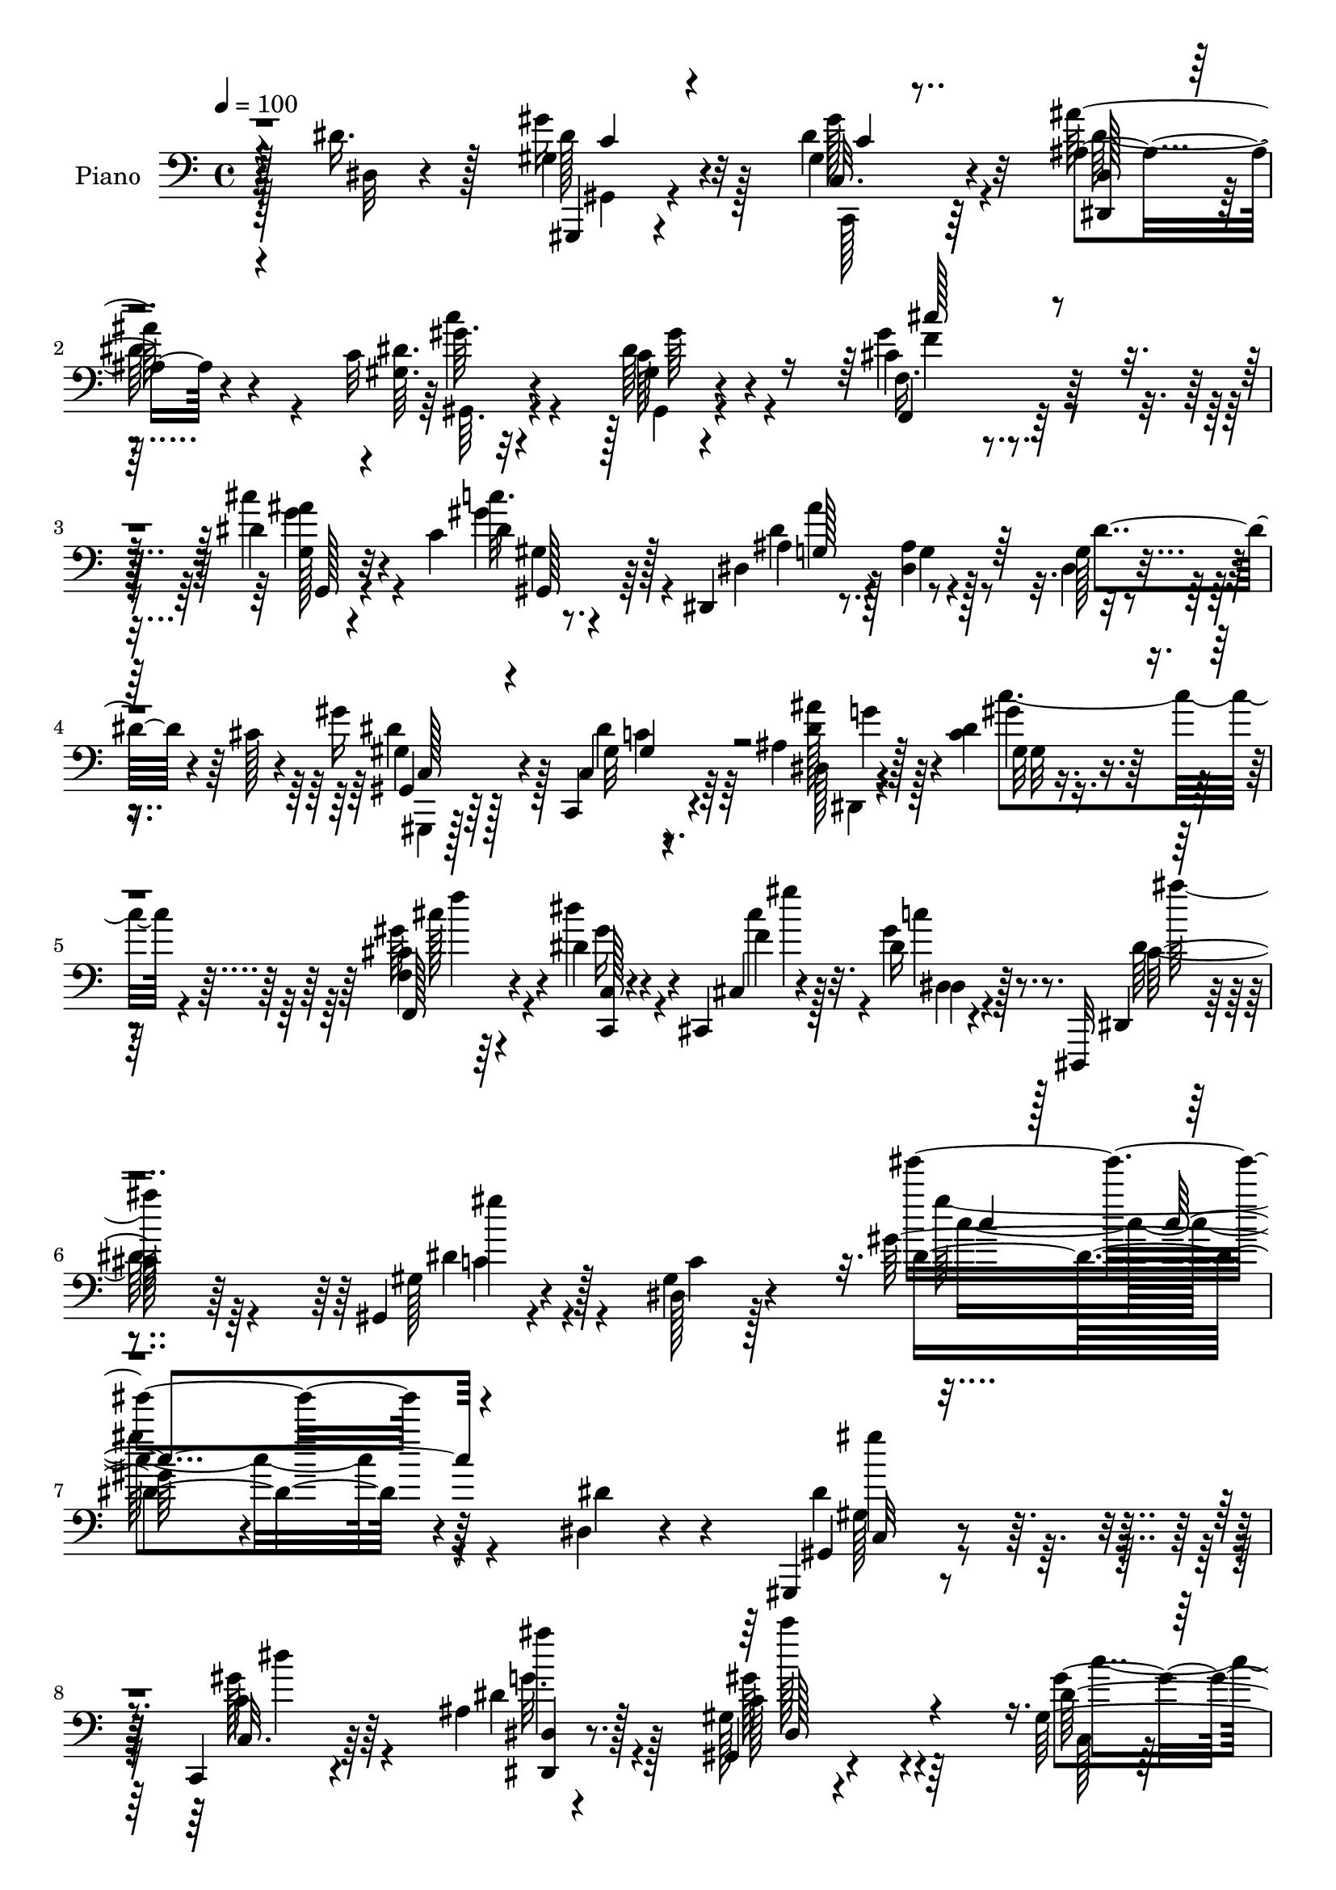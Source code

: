 % Lily was here -- automatically converted by c:/Program Files (x86)/LilyPond/usr/bin/midi2ly.py from output/midi/dh083pn.mid
\version "2.14.0"

\layout {
  \context {
    \Voice
    \remove "Note_heads_engraver"
    \consists "Completion_heads_engraver"
    \remove "Rest_engraver"
    \consists "Completion_rest_engraver"
  }
}

trackAchannelA = {


  \key c \major
    
  \time 4/4 
  

  \key c \major
  
  \tempo 4 = 100 
  
  % [MARKER] AC069     
  
}

trackA = <<
  \context Voice = voiceA \trackAchannelA
>>


trackBchannelA = {
  
  \set Staff.instrumentName = "Piano"
  
}

trackBchannelB = \relative c {
  r4*113/96 dis'16. r128*17 gis,4*23/96 r4*61/96 gis4*17/96 r64*11 ais4*23/96 
  r4*61/96 c32 r4*154/96 gis4*11/96 r4*71/96 cis4*26/96 r4*56/96 dis4*23/96 
  r32*5 c4*20/96 r128*21 dis,,4*14/96 r8. <ais'' dis, >4*11/96 
  r4*76/96 g128*5 r4*31/96 cis128*5 r4*19/96 gis'16 r4*59/96 c,,,4*17/96 
  r4*67/96 ais''4*19/96 r128*23 <c dis >4*25/96 r4*148/96 <f, cis' >4*17/96 
  r4*71/96 dis'4*20/96 r4*38/96 cis,,4*8/96 r4*22/96 dis''16 r8. dis,,,32 
  r4 gis'4*19/96 r4*98/96 dis'128*5 r128*43 gis'128*27 r4*175/96 dis,4*16/96 
  r4*71/96 gis,,4*16/96 r8. c4*17/96 r4*67/96 ais''4*13/96 r4*73/96 gis128*5 
  r4*161/96 gis128*9 r4*58/96 gis16. r4*50/96 g4*20/96 r4*64/96 gis4*20/96 
  r4*71/96 g128*25 r4*103/96 dis128*9 r32 cis'128*5 r4*25/96 gis4*22/96 
  r4*64/96 gis32 r4*70/96 dis,128*5 r128*23 gis'4*19/96 r128*51 cis4*19/96 
  r64*11 dis4*22/96 r4*35/96 cis,4*14/96 r4*10/96 gis''4*31/96 
  r4*62/96 g,32. r4*73/96 dis'4*88/96 r32*7 dis4*37/96 r4*50/96 g,4*31/96 
  r64. dis64 r4*38/96 dis'4*23/96 r4*16/96 dis,4*22/96 r4*19/96 dis,16 
  r4*13/96 dis'128*5 r64*5 g'128*11 r64*9 g,4*16/96 r4*20/96 dis16. 
  r64 dis,128*13 r4*1/96 dis'4*32/96 r4*8/96 ais''4*28/96 r4*11/96 dis,,32 
  r4*32/96 ais'4*14/96 r4*23/96 dis,16. r4*7/96 dis'4*14/96 r4*26/96 
  | % 15
  dis,64*5 r4*13/96 dis,4*53/96 r4*32/96 g'4*37/96 r4*7/96 ais, 
  r4*38/96 dis'4*46/96 r4*41/96 gis,,32. r4*68/96 gis'4*13/96 r4*71/96 ais32. 
  r64*11 dis4*17/96 r128*23 gis,4*13/96 r4*74/96 f,4*25/96 r4*62/96 dis''4*17/96 
  r128*15 cis,,64. r4*19/96 gis'''16 r4*70/96 dis,,,64. r4*100/96 dis'''64*23 
  r4*92/96 dis64*7 r4*46/96 gis,,,128*5 r4*71/96 gis''4*14/96 r4*71/96 dis4*16/96 
  r4*71/96 gis, r64*17 gis''128*11 r4*52/96 cis,4*29/96 r128*19 ais4*25/96 
  r4*65/96 dis4*31/96 r4*56/96 ais4*91/96 r4*83/96 dis,4*25/96 
  r128*5 cis' r4*28/96 gis,,4*16/96 r4*68/96 c4*17/96 r4*71/96 ais''4*14/96 
  r8. gis4*26/96 r4*148/96 <cis f, >4*20/96 r4*67/96 dis4*26/96 
  r4*34/96 cis'32 r4*14/96 gis4*22/96 r4*67/96 dis,,32 r4*79/96 dis''4*100/96 
  r4*76/96 dis,16 r4*68/96 g128*5 r4*31/96 g32 r4*26/96 dis'4*31/96 
  r4*10/96 g,4*13/96 r128*9 ais4*41/96 gis64. r128*11 dis,4*89/96 
  r4*38/96 dis'4*13/96 r4*29/96 gis4*13/96 r128*9 dis4*16/96 r4*25/96 dis,128*15 
  r4*44/96 ais''4*13/96 r128*9 ais,4*25/96 r4*17/96 dis'4*32/96 
  r4*59/96 cis32*5 r4*34/96 cis4*17/96 r64*13 dis64*7 r4*2/96 cis128*5 
  r4*29/96 <gis,, gis' >4*17/96 r4*67/96 c4*20/96 r4*67/96 dis4*16/96 
  r4*70/96 gis'4*23/96 r4*64/96 gis32 r128*25 cis32 r4*77/96 c,,4*17/96 
  r128*15 cis64. r128*7 dis'' r4*71/96 dis,,,4*13/96 r4*92/96 dis'''4*115/96 
  r4*101/96 dis,4*11/96 r4*80/96 gis,,4*16/96 r4*74/96 gis'''4*13/96 
  r4*73/96 <dis,, ais''' >4*14/96 r4*74/96 gis4*32/96 r128*47 gis''4*13/96 
  r4*73/96 gis,4*22/96 r4*65/96 ais4*25/96 r4*62/96 c''4*19/96 
  r4*68/96 dis,,4*83/96 r4*101/96 dis,4*28/96 r128*5 cis''4*8/96 
  r4*34/96 gis,,,32. r4*67/96 gis'''4*13/96 r8. ais4*16/96 r128*23 gis,,4*32/96 
  r4*146/96 <gis' cis' >4*20/96 r4*65/96 c,4*20/96 r128*13 cis4*13/96 
  r4*14/96 gis'4*16/96 r4*77/96 dis128*7 r4*67/96 gis64*15 r4*91/96 dis''4*29/96 
  r4*62/96 dis,,4*13/96 r4*26/96 ais''4*11/96 r4*35/96 dis r4*8/96 ais32. 
  r16 dis,,128*5 r4*28/96 ais''4*17/96 r16 dis128*11 r4*7/96 cis4*10/96 
  r4*35/96 g4*16/96 r4*22/96 cis4*8/96 r4*35/96 gis,32. r4*68/96 <ais'' ais, >4*28/96 
  r4*14/96 ais,,4*41/96 ais'4*17/96 r4*22/96 g,4*20/96 r4*23/96 dis128*5 
  r4*76/96 dis4*107/96 r128*23 dis''4*31/96 r4*11/96 cis4*14/96 
  r4*29/96 gis,,,4*17/96 r4*68/96 gis'''4*13/96 r8. ais32. r4*68/96 dis4*22/96 
  r4*65/96 gis,,4*14/96 r128*25 f,128*5 r128*25 dis''''4*29/96 
  r128*11 cis4*13/96 r128*5 gis64*5 r4*67/96 cis,4*28/96 r4*76/96 dis4*104/96 
  r32*9 dis,4*41/96 r4*50/96 gis,4*19/96 r4*64/96 c128*7 r4*65/96 ais4*17/96 
  r4*71/96 gis,64*17 r4*77/96 c'4*16/96 r128*23 cis4*22/96 r4*65/96 g4*20/96 
  r4*68/96 gis32. r128*23 ais4*10/96 r4*56/96 dis'64 r4*13/96 dis'4*8/96 
  r4*82/96 dis,,4*34/96 r64 cis64. r4*34/96 gis'4*25/96 r4*59/96 gis,128*5 
  r4*71/96 ais4*19/96 r4*68/96 c128*13 r4*137/96 gis128*7 r64*11 c,32. 
  r4*41/96 cis32 r32 gis''4*32/96 r128*21 cis,4*25/96 r64*11 gis,4*122/96 
  r4*53/96 dis'128*7 r4*65/96 g4*31/96 r4*11/96 ais4*5/96 r128*13 dis4*26/96 
  r4*22/96 ais64. r4*26/96 f128*7 r4*22/96 ais4*7/96 r4*34/96 g128*7 
  r4*67/96 ais64. r64*5 dis,64. r4*34/96 gis4*13/96 r4*25/96 dis4*7/96 
  r4*38/96 ais'4*22/96 r4*16/96 dis,4*13/96 r4*32/96 ais'4*14/96 
  r64*5 dis,32 r64*5 c'128*5 r8. dis,,128*5 r4*73/96 dis'4*14/96 
  r4*82/96 ais'4*14/96 r4*28/96 cis4*13/96 r4*28/96 gis,,4*16/96 
  | % 49
  r4*71/96 dis'''16 r4*67/96 dis,,4*16/96 r128*25 gis'4*11/96 
  r4*79/96 dis'32 r64*13 f,4*17/96 r128*25 dis'4*16/96 r4*46/96 cis,,4*10/96 
  r128*7 dis''4*25/96 r4*83/96 dis,,,32 r64*23 gis'4*19/96 
}

trackBchannelBvoiceB = \relative c {
  r64*19 dis32 r4*74/96 gis'16 r32*5 dis4*23/96 r32*5 ais'64*5 
  r4*55/96 <gis, dis' >64. r32*13 c128*5 r4*67/96 gis'4*37/96 r128*15 cis4*26/96 
  r4*58/96 dis,4*11/96 r8. dis,4*20/96 r4*67/96 g4*10/96 r128*25 dis4*17/96 
  r4*64/96 gis,4*16/96 r64*11 c4*19/96 r64*11 dis128*5 r4*73/96 gis32 
  r4*160/96 f,128*9 r4*61/96 dis'''4*34/96 r4*25/96 cis,,4*7/96 
  r4*22/96 gis''4*25/96 r8. dis,,4*10/96 r4*98/96 gis'128*7 r4*95/96 gis4*17/96 
  r4*128/96 dis'4 r4*160/96 dis4*32/96 r4*55/96 gis,,4*16/96 r8. c32. 
  r64*11 dis'4*16/96 r128*23 gis,,4*17/96 r4*160/96 dis''64*5 r4*55/96 cis16 
  r4*61/96 ais4*23/96 r4*62/96 c4*22/96 r4*68/96 dis,4*85/96 r128*31 dis'4*37/96 
  r4*43/96 gis,,,128*5 r4*70/96 c4*17/96 r64*11 <dis' ais' >32. 
  r64*11 gis,4*20/96 r4*152/96 f'4*19/96 r64*11 gis4*20/96 r4*37/96 f'64. 
  r4*16/96 gis,4*14/96 r4*77/96 cis4*32/96 r4*59/96 gis,4*91/96 
  r4*82/96 dis'128*9 r4*59/96 dis'4*37/96 r8 <g, ais >16 r4*56/96 gis4*19/96 
  r4*62/96 dis'4*34/96 r4*53/96 cis4*23/96 r4*56/96 gis4*16/96 
  r4*64/96 ais4*25/96 r4*58/96 dis4*16/96 r128*21 c4*16/96 r4*70/96 cis'16*5 
  r4*55/96 g,4*22/96 r128*5 dis4*5/96 r4*43/96 gis,,4*16/96 r4*68/96 c4*16/96 
  r4*68/96 dis''4*28/96 r128*19 c4*17/96 r128*23 gis,32. r128*23 cis'4*14/96 
  r8. gis'4*28/96 r4*35/96 cis,,4*8/96 r4*20/96 dis'4*23/96 r4*71/96 dis,,64. 
  r4*100/96 gis''4*139/96 r4*92/96 dis,4*17/96 r128*23 gis,4*16/96 
  r4*70/96 c,4*17/96 r4*68/96 ais''32. r128*23 gis4*80/96 r4*94/96 c32. 
  r4*67/96 cis'128*11 r4*53/96 g,4*22/96 r4*67/96 gis'8 r128*13 dis,4*92/96 
  r4*82/96 dis'4*37/96 r4*46/96 gis,128*9 r4*59/96 c,4*16/96 r4*70/96 dis'16 
  r4*62/96 c128*17 r128*41 gis'64*5 r4*58/96 gis4*28/96 r4*32/96 f64. 
  r4*17/96 dis4*20/96 r128*23 dis,,,4*10/96 r128*27 gis'''4*89/96 
  r128*29 dis128*11 r4*58/96 ais4*34/96 r128*17 ais4*16/96 r4*65/96 f'64*7 
  r4*41/96 dis,4*83/96 r128 g4*13/96 r4*70/96 gis'16 r4*58/96 ais,16. 
  r4*5/96 ais,4*37/96 r64. dis'4*19/96 r4*64/96 dis,32. r4*73/96 cis''128*39 
  r8. dis,,4*28/96 r32*5 gis'128*9 r4*56/96 c,,4*26/96 r4*61/96 dis4*22/96 
  r4*64/96 dis'4*26/96 r4*61/96 dis4*29/96 r4*58/96 cis'16 r64*11 c,,128*5 
  r4*47/96 cis4*7/96 r4*23/96 c'4*19/96 r4*73/96 dis,,,4*14/96 
  r4*91/96 gis''4*116/96 r128*33 dis4*16/96 r4*76/96 gis,,4*14/96 
  r128*25 c,4*17/96 r128*23 dis'4*16/96 r8. gis4*40/96 r4*133/96 gis4*22/96 
  r4*64/96 f4*29/96 r4*59/96 g4*25/96 r4*61/96 c'4*23/96 r4*64/96 dis,,4 
  r4*89/96 g4*17/96 r4*68/96 gis''4*23/96 r4*62/96 dis4*19/96 r4*65/96 dis,,4*17/96 
  r128*23 gis4*59/96 r4*119/96 f128*5 r4*70/96 gis4*16/96 r4*43/96 cis''32 
  r4*14/96 gis128*9 r64*11 cis,128*13 r4*49/96 gis,,4*95/96 r128*29 dis'4*17/96 
  r4*74/96 g4*19/96 r64*11 g'128*7 r128*21 f128*9 r4*58/96 g128*11 
  r128*17 dis'4*35/96 r8 dis,,4*17/96 r4*67/96 g128*25 r64. dis''4*20/96 
  r4*61/96 c4*19/96 r4*73/96 g,4 r4*80/96 g4*16/96 r128*23 gis,32. 
  r4*67/96 dis'''32. r4*67/96 dis128*9 r4*59/96 gis,,,128*5 r8. c''4*19/96 
  r128*23 f,,128*7 r4*70/96 dis''4*14/96 r8 cis,,4*10/96 r32. dis''64*5 
  r4*67/96 g,,32. r4*85/96 gis,32*9 r4*106/96 dis'32 r4*77/96 dis'4*29/96 
  r4*55/96 c,4*19/96 r4*67/96 dis'16 r4*64/96 c4 r4*82/96 dis4*23/96 
  r128*21 gis,4*22/96 r4*64/96 dis'4*26/96 r4*62/96 c128*7 r4*68/96 dis4*10/96 
  r4*55/96 dis''64 r32 dis,4*10/96 r128*27 dis,,4*28/96 r64*9 dis'4*44/96 
  r4*40/96 <dis gis >4*23/96 r128*21 dis4*31/96 r128*19 gis,,8 
  r4*128/96 cis'4*17/96 r128*23 dis128*7 r4*40/96 cis'4*10/96 r4*13/96 gis,128*5 
  r4*80/96 g32. r4*73/96 dis'32*9 r64*11 dis4*32/96 r4*55/96 dis128*11 
  r4*53/96 g,4*16/96 r4*67/96 dis,128*5 r4*68/96 dis''4*26/96 r4*62/96 <dis g, >32 
  r4*70/96 gis16 r4*59/96 ais4*26/96 r4*58/96 dis,4*22/96 r128*21 dis32. 
  r4*70/96 dis,,,4*10/96 r4*80/96 ais'''4*14/96 r4*79/96 g128*7 
  r128*21 gis,32. r128*23 gis'4*13/96 r4*77/96 ais4*19/96 r8. c4*13/96 
  r4*77/96 c4*14/96 r4*76/96 f,,128*9 r4*65/96 c4*17/96 r4*46/96 cis'4*8/96 
  r4*22/96 gis''4*26/96 r4*83/96 dis,,4*10/96 r4*140/96 gis'128*5 
}

trackBchannelBvoiceC = \relative c {
  r128*67 gis,4*14/96 r4*70/96 c'32. r4*65/96 <dis, dis' >128*5 
  r4*70/96 gis''64. r4*155/96 dis64*5 r4*53/96 f,,4*28/96 r64*9 g'128*7 
  r4*62/96 c'32. r64*11 ais,4*19/96 r128*51 dis4*34/96 r4*46/96 gis,4*20/96 
  r128*21 gis32 r8. <dis' ais' >128*9 r4*61/96 gis4*34/96 r64*23 gis64*5 
  r4*59/96 <c,,, c' >128*5 r4*44/96 f''4*11/96 r32. c'4*22/96 r128*25 cis,64*7 
  r64*11 dis4*35/96 r128*27 c4*16/96 r4*128/96 gis'''4*97/96 r64*41 dis,,4*28/96 
  r32*5 c4*19/96 r64*11 <dis, dis, >4*13/96 r8. c'128*19 r4*119/96 gis'4*37/96 
  r8 f4*26/96 r4*59/96 dis4*25/96 r32*5 gis16 r4*67/96 ais4*80/96 
  r128*33 g,32. r32*5 gis'64*5 r4*55/96 c,,32. r4*65/96 dis'4*31/96 
  r64*9 gis4*71/96 r4*100/96 gis,4*25/96 r32*5 dis''128*11 r16 cis32 
  r4*14/96 dis,128*9 r4*64/96 dis,128*7 r4*70/96 gis64*13 r32*15 dis,4 
  r128*23 ais''16 r4*58/96 g4*29/96 r128*19 dis'16 r4*55/96 dis128*9 
  r4*53/96 dis,,4*98/96 r4*64/96 gis''4*25/96 r4*61/96 cis,4*128/96 
  r128*29 cis4*14/96 r4*31/96 dis128*13 r128*15 dis4*20/96 r4*65/96 dis,,128*5 
  r128*23 gis''4*23/96 r128*21 dis4*28/96 r4*59/96 gis4*29/96 r4*58/96 c,,128*5 
  r4*47/96 f'4*10/96 r4*19/96 c' r4*74/96 cis,4*26/96 r4*83/96 c4*142/96 
  r4*176/96 gis4*20/96 r64*11 c,32. r4*67/96 dis,4*14/96 r4*73/96 c'''64*9 
  r4*119/96 dis,4*25/96 r32*5 gis64*7 r4*44/96 dis4*25/96 r4*65/96 c'128*11 
  r64*9 dis,4*26/96 r4*149/96 g,4*16/96 r64*11 gis,4*16/96 r4*70/96 dis''4*19/96 
  r64*11 ais'128*9 r4*59/96 dis,4*58/96 r128*39 cis'4*28/96 r4*59/96 dis4*34/96 
  r128*9 gis,64 r128*7 c4*17/96 r8. cis,128*11 r4*56/96 c4*94/96 
  r4*173/96 dis4*40/96 r4*127/96 dis,,4*16/96 r4*67/96 g'4*25/96 
  r128*9 g4*8/96 r4*25/96 dis'128*5 r4*68/96 dis,,128*13 r4*44/96 ais'''4*35/96 
  r128*17 g,4*20/96 r128*21 c4*26/96 r4*67/96 dis,,4*47/96 dis'64 
  r4*40/96 g'4*22/96 r4*74/96 g,32. r128*23 gis128*7 r4*62/96 gis4*13/96 
  r4*74/96 ais32. r4*67/96 gis,4*29/96 r4*58/96 gis''4*37/96 r4*50/96 gis64*5 
  r32*5 dis4*22/96 r4*40/96 cis'4*13/96 r4*17/96 gis128*7 r8. cis,4*23/96 
  r4*82/96 c128*35 r4*110/96 <dis,, dis''' >128*7 r8. gis''32. 
  r128*23 c,,128*7 r64*11 dis''4*19/96 r128*23 c4*26/96 r128*49 c,,4*16/96 
  r4*70/96 cis''4*26/96 r4*61/96 dis4*26/96 r32*5 dis16 r4*64/96 g,,128*29 
  r4*98/96 dis''4*37/96 r8 gis,,,128*5 r128*23 gis'''128*7 r4*64/96 dis,,,4*13/96 
  r8. c'''4*86/96 r4*92/96 gis'4*32/96 r64*9 dis128*5 r4*44/96 gis,,4*8/96 
  r32. c''16 r4*68/96 dis,64*7 r4*49/96 dis4*58/96 r4*212/96 g,4*25/96 
  r4*62/96 g,128*5 r4*68/96 d''4*34/96 r128*17 g4*46/96 r4*38/96 g16. 
  r4*46/96 gis,128*7 r4*64/96 dis'4*29/96 r64*9 dis,4*23/96 r4*58/96 gis,128*7 
  r4*71/96 cis'4*103/96 r4*73/96 dis,,16 r4*61/96 gis'128*9 
  | % 38
  r4*59/96 gis'4*19/96 r4*65/96 ais4*28/96 r4*58/96 c,32. r4*70/96 dis4*11/96 
  r64*13 cis32 r64*13 <gis' gis,, >128*5 r4*47/96 gis,,4*7/96 r128*7 gis128*5 
  r128*27 dis128*7 r4*83/96 gis4*91/96 r128*41 dis,4*28/96 r4*61/96 gis''4*29/96 
  r64*9 gis4*22/96 r4*65/96 dis,4*13/96 r4*74/96 gis4*98/96 r4*80/96 gis'4*35/96 
  r128*17 cis4*29/96 r128*19 cis128*9 r4*62/96 <gis dis >128*7 
  r4*67/96 ais128*5 r4*160/96 g,4*20/96 r4*62/96 gis,128*5 r128*23 c4*16/96 
  r4*70/96 dis'4*26/96 r4*61/96 dis'4*50/96 r64*21 gis64*5 r128*19 gis,128*5 
  r4*46/96 gis4*7/96 r4*17/96 dis4*14/96 r4*79/96 dis4*19/96 r8. gis128*37 
  r4*151/96 dis,4 r8. <f'' d >4*26/96 r128*19 ais,128*9 r4*61/96 g'128*7 
  r4*62/96 dis4*23/96 r4*59/96 dis64*5 r4*55/96 g4*22/96 r128*21 gis4*25/96 
  r4*65/96 cis4*106/96 r4*74/96 dis,4*37/96 r4*47/96 gis4*26/96 
  r4*61/96 c,,128*7 r4*70/96 dis4*14/96 r4*77/96 <gis, dis'' >4*11/96 
  r4*79/96 gis'64. r128*27 cis4*16/96 r128*25 dis'4*26/96 r4*38/96 cis4*13/96 
  r4*17/96 dis,,64. r128*33 cis'4*47/96 r4*103/96 dis4*55/96 
}

trackBchannelBvoiceD = \relative c {
  \voiceFour
  r128*67 dis'128*11 r128*17 gis128*7 r4*62/96 dis128*19 r4*28/96 c'4*16/96 
  r4*149/96 gis,,4*14/96 r4*68/96 f'16. r4*46/96 g'4*22/96 r4*61/96 gis4*20/96 
  r4*64/96 dis4*89/96 r4*163/96 dis4*38/96 r128*15 dis4*19/96 r64*11 dis,,4*14/96 
  r4*73/96 c'''4 r4*77/96 cis128*9 r4*61/96 gis16 r4*35/96 cis4*14/96 
  r4*16/96 dis,,4*8/96 r4*88/96 dis'128*15 r4*64/96 c4*28/96 r4*232/96 gis''64*17 
  r4*241/96 gis,,128*5 r8. gis'128*7 r4*64/96 g32. r4*67/96 gis128*21 
  r64*19 c,,128*5 r128*23 cis''4*32/96 r64*9 g16 r32*5 dis4*29/96 
  r4*62/96 ais4*86/96 r128*57 dis128*13 r4*47/96 gis4*23/96 r32*5 ais4*25/96 
  r32*5 c,128*17 r4*119/96 cis'128*9 r4*59/96 c,,4*20/96 r4*37/96 gis'4*8/96 
  r32. dis4*13/96 r4*77/96 ais''4*34/96 r128*19 c,4*82/96 r128*59 ais128*11 
  r32*11 f'4*25/96 r4*56/96 cis4*32/96 r4*55/96 g'4*20/96 r4*59/96 gis4*25/96 
  r4*55/96 dis64*5 r64*9 ais'4*19/96 r4*59/96 c4*19/96 r4*67/96 g4*115/96 
  r4*145/96 gis,4*19/96 r4*65/96 c,32. r64*11 ais''4*28/96 r4*56/96 c128*13 
  r8 c,4*13/96 r4*74/96 f,4*16/96 r4*70/96 c,4*16/96 r4*46/96 cis'''32 
  r4*19/96 dis,,4*7/96 r32*7 dis'4*37/96 r4*74/96 gis,4*143/96 
  r64*29 gis'128*9 r4*58/96 dis4*22/96 r128*21 ais'4*28/96 r4*59/96 c,4*65/96 
  r4*109/96 gis4*25/96 r32*5 f'4*26/96 r32*5 cis'4*26/96 r4*64/96 c,128*5 
  r4*71/96 ais'4*86/96 r128*57 gis4*29/96 r128*19 gis4*23/96 r128*21 dis,128*7 
  r4*65/96 gis,4*35/96 r4*139/96 f64*5 r4*58/96 c'4*16/96 r4*44/96 cis,4*7/96 
  r128*7 dis4*11/96 r64*13 dis''4*35/96 r4*55/96 gis,,4*107/96 
  r128*53 dis4*98/96 r128*23 d'128*11 r4*49/96 cis4*37/96 r8 cis4*16/96 
  r4*68/96 c128*5 r4*67/96 dis64*7 r128*15 ais'4*25/96 r128*19 c4*28/96 
  r4*65/96 g8. r4*23/96 dis,4*7/96 r64*29 dis'16. r4*47/96 dis16 
  r128*21 dis128*9 r4*59/96 c16 r128*21 gis,4*14/96 r4*73/96 f'128*5 
  r4*74/96 dis''4*35/96 r4*29/96 f,4*7/96 r4*22/96 dis,64 r128*29 dis'4*29/96 
  r128*25 gis,,4*131/96 r128*59 gis'''128*7 r4*67/96 dis4*19/96 
  r4*67/96 g128*7 r4*68/96 dis4*32/96 r128*47 <dis gis >128*7 r4*65/96 f4*26/96 
  r32*5 cis'128*9 r32*5 c,,4*14/96 r4*74/96 ais''4*85/96 r4*184/96 gis,4*17/96 
  r4*68/96 c,,4*19/96 r4*65/96 dis''4*25/96 r32*5 dis4*94/96 r4*85/96 f4*19/96 
  r64*11 dis'4*32/96 r128*9 f,64. r4*17/96 dis128*9 r64*11 g,,4*16/96 
  r128*25 c'4*50/96 r128*73 dis4*31/96 r128*19 dis,,4*8/96 r4*74/96 f''128*15 
  r4*40/96 ais,,4*53/96 r4*32/96 dis4*19/96 r128*21 gis'4*29/96 
  r4*55/96 dis,,4*74/96 r4*10/96 ais'''4*25/96 r4*56/96 dis,32. 
  r4*74/96 cis'4*92/96 r4*169/96 gis4*26/96 
  | % 38
  r4*59/96 c,,,4*22/96 r128*21 g'''4*26/96 r32*5 gis,4*13/96 
  r4*74/96 gis,4*16/96 r4*73/96 cis'''16 r4*67/96 c,,,128*5 r4*46/96 f''4*10/96 
  r32. c'4*26/96 r4*71/96 ais4*25/96 r64*13 gis4 r4*208/96 c,,4*17/96 
  r4*65/96 dis4*25/96 r4*62/96 g16 r128*21 dis128*33 r4*80/96 c,32. 
  r4*67/96 gis''4*35/96 r4*52/96 ais,4*16/96 r4*73/96 c'4*17/96 
  r4*70/96 dis,,4*77/96 r32*15 gis4*20/96 r4*64/96 c,16 r4*62/96 ais''4*29/96 
  r4*59/96 c8 r4*128/96 cis4*25/96 r4*61/96 gis4*23/96 r4*38/96 f4*8/96 
  r4*16/96 dis4*29/96 r4*65/96 dis4*31/96 r32*5 gis64*17 r4*329/96 dis,64. 
  r4*73/96 g'128*9 r4*143/96 dis,,64*5 r4*53/96 g''4*28/96 r4*56/96 ais16 
  r4*62/96 c4*19/96 r4*71/96 cis,4*44/96 r4*136/96 dis,4*23/96 
  r4*61/96 gis4*19/96 r4*67/96 gis'4*23/96 r4*68/96 <dis ais' >4*28/96 
  r128*21 c'4*17/96 r4*73/96 gis4*11/96 r4*79/96 cis4*25/96 r4*67/96 c,,4*14/96 
  r4*50/96 f'64. r4*20/96 dis,,4*11/96 r4*97/96 dis''4*58/96 r128*31 c4*50/96 
}

trackBchannelBvoiceE = \relative c {
  \voiceTwo
  r4*202/96 gis4*14/96 r4*70/96 c,128*5 r128*51 gis'64. r4*155/96 gis''64*7 
  r4*41/96 f4*23/96 r4*58/96 ais4*26/96 r4*58/96 gis,4*11/96 r4*73/96 ais'4*98/96 
  r4*154/96 gis,,,4*14/96 r128*23 c''4*11/96 r4*73/96 g'4*25/96 
  r128*21 gis,32 r4*161/96 f''4*10/96 r64*23 gis4*7/96 r128*7 dis,,4*14/96 
  r4*83/96 ais'''64*7 r64*11 gis4*44/96 r4*217/96 c,4*95/96 r4*247/96 gis'4*28/96 
  r32*5 dis4*20/96 r4*64/96 ais'4*23/96 r128*21 c128*19 r4*119/96 c,4*26/96 
  r4*58/96 f,128*11 r4*53/96 cis''4*26/96 r4*59/96 c32. r8. dis,64*15 
  r16*7 gis,,4*16/96 r4*70/96 c'4*11/96 r32*13 dis128*19 r4*113/96 gis4*31/96 
  r4*55/96 gis4*23/96 r4*35/96 gis4*5/96 r4*20/96 c16 r64*11 dis,4*40/96 
  r128*17 gis4*83/96 r64*57 d4*23/96 r128*19 dis,4*95/96 r8. c''4*19/96 
  r4*61/96 g'4*29/96 r4*55/96 g4*17/96 r32*5 dis,,64*5 r4*94/96 dis'4*14/96 
  r4*208/96 gis'16 r32*5 gis4*22/96 r128*21 dis,4*14/96 r4*70/96 gis4*11/96 
  r128*25 c'4*26/96 r4*61/96 cis16 r4*62/96 dis128*11 r4*31/96 gis,4*5/96 
  r16 dis,,128*5 r64*13 g''128*11 r4*76/96 gis,4*146/96 r128*57 dis''4*40/96 
  r4*46/96 gis128*7 r128*21 dis4*29/96 r4*58/96 dis4*70/96 r4*106/96 c,4*13/96 
  r4*70/96 f16. r4*50/96 ais'64*5 r32*5 gis,4*16/96 r4*70/96 g64*15 
  r4*167/96 dis'4*37/96 r4*50/96 gis,32 r4*73/96 g'16 r4*62/96 gis128*23 
  r4*107/96 f4*13/96 r4*74/96 c,,4*16/96 r4*44/96 cis'64 r4*22/96 dis64 
  r4*83/96 ais''128*9 r4*329/96 dis,,4*8/96 r4*160/96 dis4*8/96 
  r8. dis'4*41/96 r4*44/96 g4*20/96 r4*64/96 dis128*7 r4*62/96 g4*40/96 
  r4*47/96 g4*19/96 r4*62/96 gis4*40/96 r4*149/96 g,64 r4*175/96 c16 
  r4*58/96 gis'4*26/96 r4*61/96 ais64*5 r4*56/96 gis64*5 r128*19 c,4*22/96 
  r4*65/96 f4*16/96 r4*74/96 gis4*23/96 r4*41/96 gis64 r4*22/96 dis,,4*11/96 
  r4*83/96 ais'''16 r4*80/96 gis,128*37 r4*197/96 dis''64*5 r128*19 gis4*20/96 
  r64*11 ais4*22/96 r4*67/96 gis4*35/96 r4*139/96 c,4*10/96 r128*25 cis'64*5 
  r128*19 g4*22/96 r4*64/96 gis,128*5 r4*73/96 dis''128*31 r4*176/96 dis4*32/96 
  r64*9 c4*10/96 r4*73/96 ais'4*28/96 r4*58/96 c128*31 r4*85/96 cis4*28/96 
  r4*59/96 gis4*16/96 r128*23 dis,,4*14/96 r4*77/96 ais'''4*35/96 
  r4*56/96 gis r4*385/96 gis,,4*8/96 r4*76/96 dis128*21 r4*104/96 dis''128*9 
  r4*221/96 c'16 r128*23 g4*94/96 r4*166/96 dis16. r4*50/96 c64. 
  r4*76/96 dis,,,128*5 r4*70/96 gis'''4*23/96 r4*64/96 c4*25/96 
  r4*65/96 gis4*22/96 r4*158/96 dis,,128*7 r128*25 dis''64*5 r4*74/96 dis,,4*100/96 
  r32*17 gis,32 r4*70/96 c,4*16/96 r4*70/96 ais'''4*25/96 r4*62/96 gis4*103/96 
  r4*76/96 gis,4*22/96 r4*64/96 f4*16/96 r4*70/96 g'16 r128*51 g,4*74/96 
  r128*61 gis,4*16/96 r4*68/96 c'4*13/96 r4*73/96 g'4*26/96 r4*61/96 gis4*59/96 
  r4*118/96 f,4*11/96 r4*74/96 dis''4*32/96 r4*32/96 gis,128 r4*19/96 c128*9 
  r4*67/96 ais4*25/96 r4*65/96 c,4*115/96 r4*398/96 dis,,4 r128*25 c''128*5 
  r4*67/96 dis,,4*92/96 r64*13 dis4*23/96 r4*67/96 g''4*107/96 
  r4*157/96 dis4*37/96 r4*50/96 c,,4*16/96 r128*25 g'''128*9 r4*64/96 gis4*13/96 
  r4*76/96 gis,,4*14/96 r4*76/96 gis''4*28/96 r4*64/96 gis128*7 
  r4*44/96 gis4*7/96 r4*22/96 c r128*29 ais128*15 r4*104/96 gis4*55/96 
}

trackBchannelBvoiceF = \relative c {
  \voiceThree
  r4*202/96 c'4*20/96 r4*65/96 c4*10/96 r4*404/96 cis'128*11 r4*49/96 g,,128*7 
  r4*62/96 gis128*5 r128*23 g'128*33 r128*51 c,128*7 r4*62/96 gis'4*20/96 
  r128*323 c'4*5/96 r128*7 c4*68/96 r4*248/96 c,,32 r4*244/96 dis128*21 
  r4*716/96 c4*22/96 r4*64/96 dis4*22/96 r4*145/96 c'64*11 r128*35 f,4*13/96 
  r4*337/96 dis,4*91/96 r4*1169/96 c'4*19/96 r4*64/96 c4*11/96 
  r4*73/96 g'16 r32*5 gis,4*13/96 r4*73/96 gis''4*37/96 r128*17 f4*10/96 
  r4*262/96 ais128*9 r128*133 c,4*22/96 r4*64/96 c4*11/96 r4*73/96 g'4*25/96 
  r4*61/96 gis4*71/96 r4*275/96 g128*9 r64*25 g4*79/96 r4*179/96 c,4*28/96 
  r128*19 c64. r4*76/96 dis,,4*14/96 r8. c'''128*19 r4*382/96 g4*29/96 
  r4*575/96 g4*43/96 r4*830/96 c,4*16/96 r8. g'4*26/96 r4*59/96 c4*115/96 
  r4*58/96 f,,,4*25/96 r32*21 g''4*26/96 r128*129 c128*7 r64*11 c64. 
  r128*55 c'4*28/96 r4*403/96 gis128*7 r4*67/96 ais,4*94/96 r4*179/96 c128*5 
  r4*67/96 c,,,128*5 r128*23 g''''4*23/96 r4*62/96 gis4*100/96 
  r4*1372/96 gis4*29/96 r4*101/96 ais,,4*61/96 r4*166/96 c'32 r4*70/96 c,,,32. 
  r4*67/96 dis'4*19/96 r4*67/96 c'''32. r4*68/96 gis4*37/96 r64*9 f4*10/96 
  r4*266/96 g4*26/96 r4*77/96 c,4*103/96 r4*202/96 gis,,,32 r32*13 dis'4*11/96 
  r4*76/96 c'''4*94/96 r4*170/96 f,128*7 r128*81 g64. r4*248/96 c,128*7 
  r4*235/96 gis4*65/96 r4*112/96 f'4*16/96 r128*83 g4*32/96 r4*572/96 dis,4*14/96 
  r4*764/96 c'128*7 r4*65/96 c32 r64*43 c'32. r4*74/96 f,4*10/96 
  r4*283/96 g8 
}

trackBchannelBvoiceG = \relative c {
  \voiceOne
  r4*11836/96 g'''4*85/96 r128*695 dis,4*13/96 
}

trackB = <<

  \clef bass
  
  \context Voice = voiceA \trackBchannelA
  \context Voice = voiceB \trackBchannelB
  \context Voice = voiceC \trackBchannelBvoiceB
  \context Voice = voiceD \trackBchannelBvoiceC
  \context Voice = voiceE \trackBchannelBvoiceD
  \context Voice = voiceF \trackBchannelBvoiceE
  \context Voice = voiceG \trackBchannelBvoiceF
  \context Voice = voiceH \trackBchannelBvoiceG
>>


trackCchannelA = {
  
  \set Staff.instrumentName = "Digital Hymn #083"
  
}

trackC = <<
  \context Voice = voiceA \trackCchannelA
>>


trackDchannelA = {
  
  \set Staff.instrumentName = "O Worship the King"
  
}

trackD = <<
  \context Voice = voiceA \trackDchannelA
>>


\score {
  <<
    \context Staff=trackB \trackA
    \context Staff=trackB \trackB
  >>
  \layout {}
  \midi {}
}
